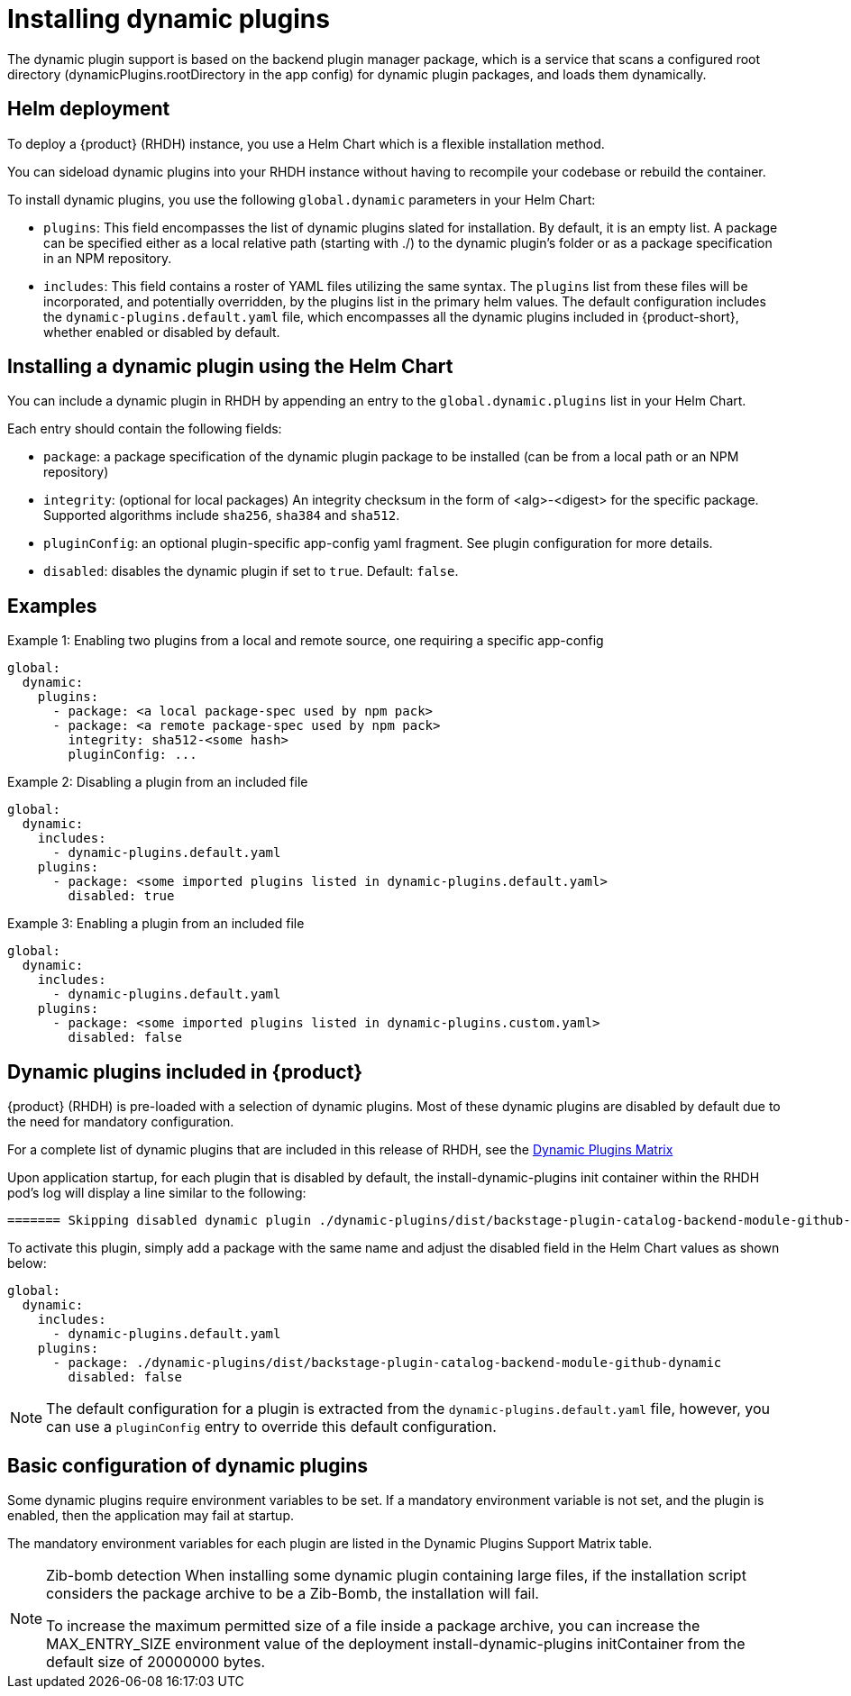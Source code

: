 [id="rhdh-installing-dynamic-plugins"]
= Installing dynamic plugins
The dynamic plugin support is based on the backend plugin manager package, which is a service that scans a configured root directory (dynamicPlugins.rootDirectory in the app config) for dynamic plugin packages, and loads them dynamically.

== Helm deployment
To deploy a {product} (RHDH) instance, you use a Helm Chart which is a flexible installation method.

You can sideload dynamic plugins into your RHDH instance without having to recompile your codebase or rebuild the container.

To install dynamic plugins, you use the following `global.dynamic` parameters in your Helm Chart:  

* `plugins`: This field encompasses the list of dynamic plugins slated for installation. By default, it is an empty list. A package can be specified either as a local relative path (starting with ./) to the dynamic plugin's folder or as a package specification in an NPM repository.

* `includes`: This field contains a roster of YAML files utilizing the same syntax. The `plugins` list from these files will be incorporated, and potentially overridden, by the plugins list in the primary helm values. The default configuration includes the `dynamic-plugins.default.yaml` file, which encompasses all the dynamic plugins included in {product-short}, whether enabled or disabled by default.

== Installing a dynamic plugin using the Helm Chart

You can include a dynamic plugin in RHDH by appending an entry to the `global.dynamic.plugins` list in your Helm Chart.

Each entry should contain the following fields:

* `package`: a package specification of the dynamic plugin package to be installed (can be from a local path or an NPM repository)

* `integrity`: (optional for local packages) An integrity checksum in the form of <alg>-<digest> for the specific package. Supported algorithms include `sha256`, `sha384` and `sha512`.

* `pluginConfig`: an optional plugin-specific app-config yaml fragment. See plugin configuration for more details.

* `disabled`: disables the dynamic plugin if set to `true`. Default: `false`.

== Examples

.Example 1: Enabling two plugins from a local and remote source, one requiring a specific app-config
[source,java]
----
global:
  dynamic:
    plugins:
      - package: <a local package-spec used by npm pack>
      - package: <a remote package-spec used by npm pack>
        integrity: sha512-<some hash>
        pluginConfig: ...
----

.Example 2: Disabling a plugin from an included file
[source,java]
----
global:
  dynamic:
    includes:
      - dynamic-plugins.default.yaml
    plugins:
      - package: <some imported plugins listed in dynamic-plugins.default.yaml>
        disabled: true
----

.Example 3: Enabling a plugin from an included file
[source,java]
----
global:
  dynamic:
    includes:
      - dynamic-plugins.default.yaml
    plugins:
      - package: <some imported plugins listed in dynamic-plugins.custom.yaml>
        disabled: false
----

== Dynamic plugins included in {product}

{product} (RHDH) is pre-loaded with a selection of dynamic plugins. Most of these dynamic plugins are disabled by default due to the need for mandatory configuration. 
 
For a complete list of dynamic plugins that are included in this release of RHDH, see the xref:rhdh-supported-plugins[Dynamic Plugins Matrix] 

Upon application startup, for each plugin that is disabled by default, the install-dynamic-plugins init container within the RHDH pod's log will display a line similar to the following:

[source,yaml]
----
======= Skipping disabled dynamic plugin ./dynamic-plugins/dist/backstage-plugin-catalog-backend-module-github-dynamic
----

To activate this plugin, simply add a package with the same name and adjust the disabled field in the Helm Chart values as shown below:

[source,java]
----
global:
  dynamic:
    includes:
      - dynamic-plugins.default.yaml
    plugins:
      - package: ./dynamic-plugins/dist/backstage-plugin-catalog-backend-module-github-dynamic
        disabled: false
----
[NOTE]
The default configuration for a plugin is extracted from the `dynamic-plugins.default.yaml` file, however, you can use a `pluginConfig` entry to override this default configuration.

== Basic configuration of dynamic plugins
Some dynamic plugins require environment variables to be set. If a mandatory environment variable is not set, and the plugin is enabled, then the application may fail at startup.

The mandatory environment variables for each plugin are listed in the Dynamic Plugins Support Matrix table. 

[NOTE]
====
Zib-bomb detection 
When installing some dynamic plugin containing large files, if the installation script considers the package archive to be a Zib-Bomb, the installation will fail.

To increase the maximum permitted size of a file inside a package archive, you can increase the  MAX_ENTRY_SIZE environment value of the deployment install-dynamic-plugins initContainer from the default size of 20000000 bytes.
====
